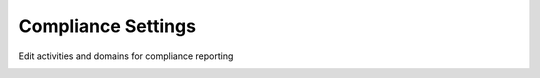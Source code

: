 .. _compliance-settings:

Compliance Settings
###################

Edit activities and domains for compliance reporting

.. image:: ../images/managementapp/comp-setting-create-domain.png
   :width: 300pt
   :alt: Create domain
   :align: center 

.. image:: ../images/managementapp/comp-setting-create-activity.png
   :width: 300pt
   :alt: Form responses
   :align: center 

